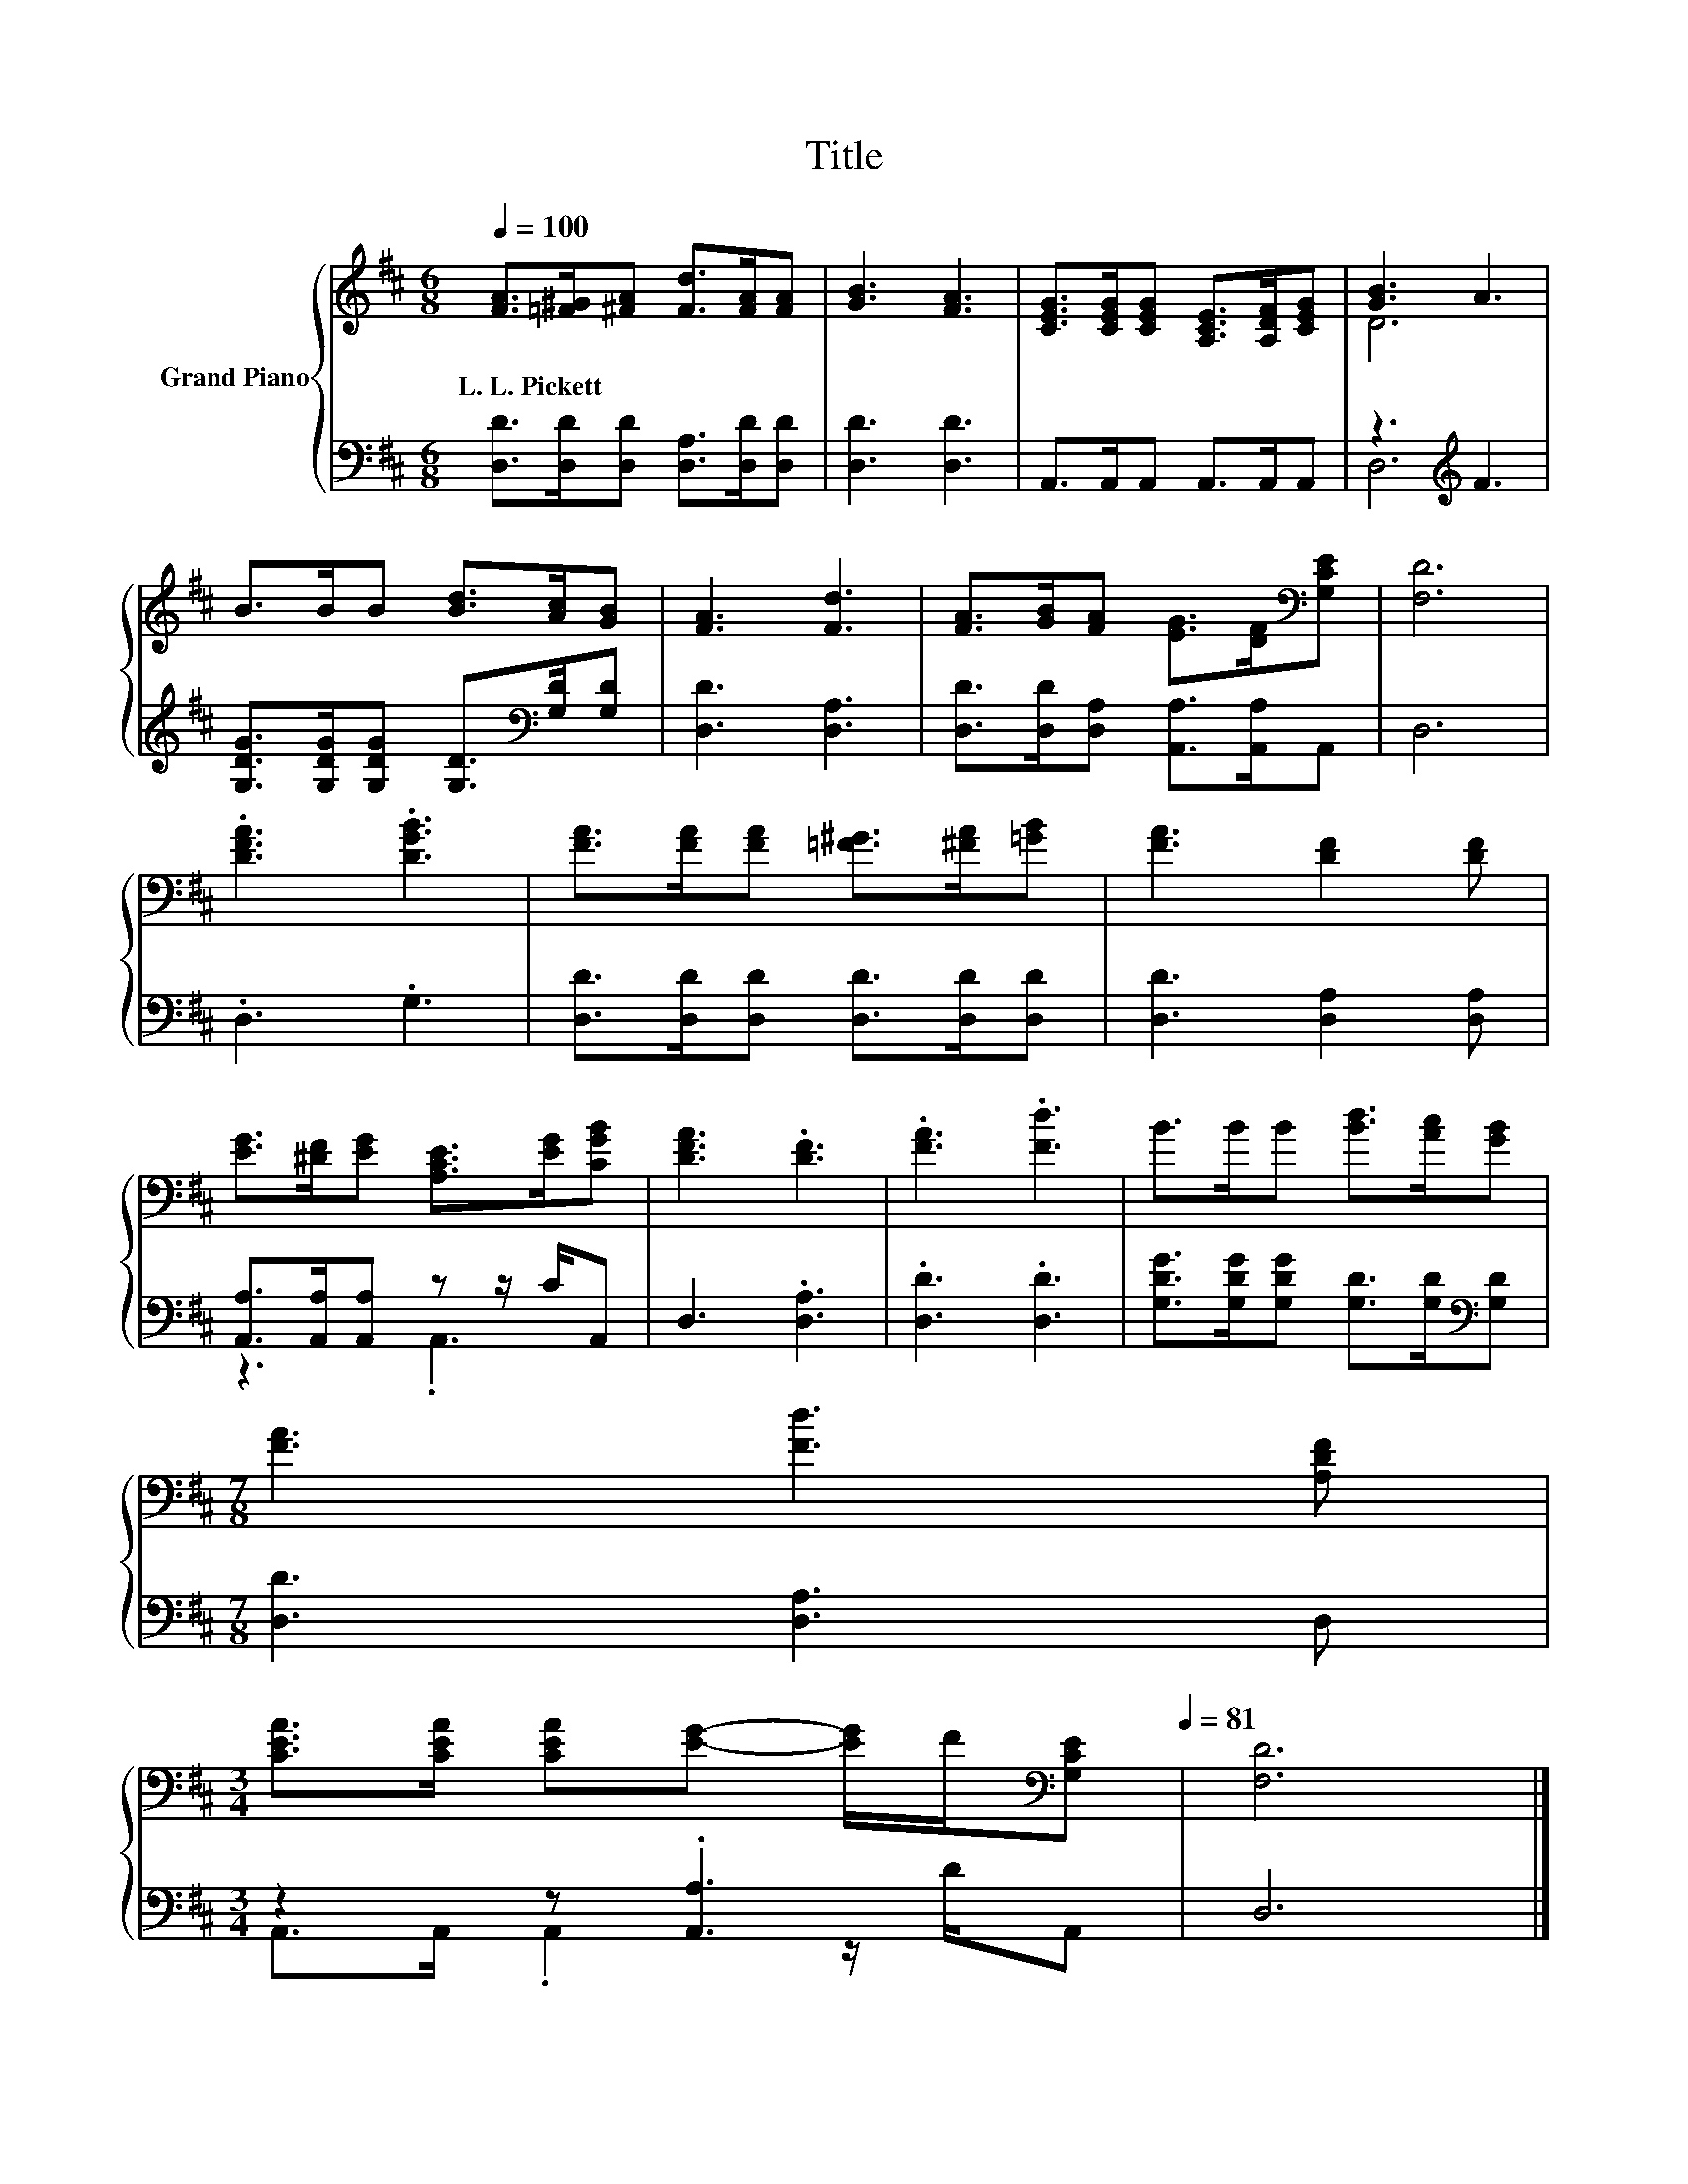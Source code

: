 X:1
T:Title
%%score { ( 1 3 ) | ( 2 4 ) }
L:1/8
Q:1/4=100
M:6/8
K:D
V:1 treble nm="Grand Piano"
V:3 treble 
V:2 bass 
V:4 bass 
V:1
 [FA]>[=F^G][^FA] [Fd]>[FA][FA] | [GB]3 [FA]3 | [CEG]>[CEG][CEG] [A,CE]>[A,DF][CEG] | [GB]3 A3 | %4
w: L.~L.~Pickett * * * * *||||
 B>BB [Bd]>[Ac][GB] | [FA]3 [Fd]3 | [FA]>[GB][FA] [EG]>[DF][K:bass][G,CE] | [F,D]6 | %8
w: ||||
 .[DFA]3 .[DGB]3 | [FA]>[FA][FA] [=F^G]>[^FA][=GB] | [FA]3 [DF]2 [DF] | %11
w: |||
 [EG]>[^DF][EG] [A,CE]>[EG][CGB] | [DFA]3 .[DF]3 | .[FA]3 .[Fd]3 | B>BB [Bd]>[Ac][GB] | %15
w: ||||
[M:7/8] [FA]3 [Fd]3 [A,DF] | %16
w: |
[M:3/4] [CEA]>[CEA] [CEA][EG]- [EG]/F/[K:bass][G,CE][Q:1/4=94][Q:1/4=88][Q:1/4=81] | [F,D]6 |] %18
w: ||
V:2
 [D,D]>[D,D][D,D] [D,A,]>[D,D][D,D] | [D,D]3 [D,D]3 | A,,>A,,A,, A,,>A,,A,, | z3[K:treble] F3 | %4
 [G,DG]>[G,DG][G,DG] [G,D]>[K:bass][G,D][G,D] | [D,D]3 [D,A,]3 | %6
 [D,D]>[D,D][D,A,] [A,,A,]>[A,,A,]A,, | D,6 | .D,3 .G,3 | [D,D]>[D,D][D,D] [D,D]>[D,D][D,D] | %10
 [D,D]3 [D,A,]2 [D,A,] | [A,,A,]>[A,,A,][A,,A,] z z/ C/A,, | D,3 .[D,A,]3 | .[D,D]3 .[D,D]3 | %14
 [G,DG]>[G,DG][G,DG] [G,D]>[G,D][K:bass][G,D] |[M:7/8] [D,D]3 [D,A,]3 D, |[M:3/4] z2 z .[A,,A,]3 | %17
 D,6 |] %18
V:3
 x6 | x6 | x6 | D6 | x6 | x6 | x5[K:bass] x | x6 | x6 | x6 | x6 | x6 | x6 | x6 | x6 |[M:7/8] x7 | %16
[M:3/4] x5[K:bass] x | x6 |] %18
V:4
 x6 | x6 | x6 | D,6[K:treble] | x9/2[K:bass] x3/2 | x6 | x6 | x6 | x6 | x6 | x6 | z3 .A,,3 | x6 | %13
 x6 | x5[K:bass] x |[M:7/8] x7 |[M:3/4] A,,>A,, .A,,2 z/ D/A,, | x6 |] %18

